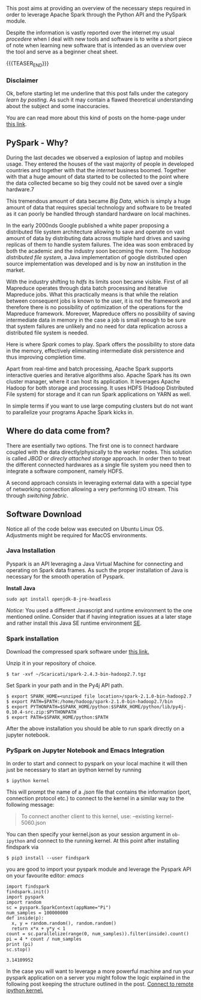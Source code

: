 #+BEGIN_COMMENT
.. title: PySpark Set-Up and Integration with Emacs
.. slug: pyspark-set-up
.. date: 2019-08-05 23:51:11 UTC+02:00
.. tags: Big Data, Spark, emacs
.. category: 
.. link: 
.. description: 
.. type: text

#+END_COMMENT

#+BEGIN_HTML
<br>
<br>
#+END_HTML

This post aims at providing an overview of the necessary steps
required in order to leverage Apache Spark through the Python API and
the PySpark module.

Despite the information is vastly reported over the internet my usual
/procedere/ when I deal with new tools and software is to write a
short piece of note when learning new software that is intended as an
overview over the tool and serve as a beginner cheat sheet.

{{{TEASER_END}}}

*** Disclaimer

Ok, before starting let me underline that this post falls under the
category /learn by posting/.  As such it may contain a flawed
theoretical understanding about the subject and some inaccuracies.

You are can read more about this kind of posts on the home-page under
[[https://marcohassan.github.io/bits-of-experience/pages/bits-of-experience-a-readable-view-on-my-study-adventures/][this link]].

** PySpark - Why?

During the last decades we observed a explosion of laptop and mobiles
usage. They entered the houses of the vast majority of people in
developed countries and together with that the /internet/ business
boomed.  Together with that a huge amount of data started to be
collected to the point where the data collected became so big they
could not be saved over a single hardware.7

This tremendous amount of data became /Big Data/, which is simply a
huge amount of data that requires special technology and software to
be treated as it can poorly be handled through standard hardware on
local machines.

In the early 2000nds Google published a white paper proposing a
distributed file system architecture allowing to save and operate on
vast amount of data by distributing data across multiple hard drives
and saving replicas of them to handle system failures. The idea was
soon embraced by both the academic and the industry soon becoming the
norm.  The /hadoop distributed file system/, a Java implementation of
google distributed open source implementation was developed and is by
now an institution in the market.

With the industry shifting to /hdfs/ its limits soon became visible.
First of all Mapreduce operates through data batch processing and
iterative Mapreduce jobs. What this practically means is that while
the relation between consequent jobs is known to the user, it is not
the framework and therefore there is no possibility of optimization of
the operations for the Mapreduce framework. Moreover, Mapreduce offers
no possibility of saving intermediate data in memory in the case a job
is small enough to be sure that system failures are unlikely and no
need for data replication across a distributed file system is needed.

Here is where /Spark/ comes to play. Spark offers the possibility to
store data in the memory, effectively eliminating intermediate disk
persistence and thus improving completion time. 

Apart from real-time and batch processing, Apache Spark supports
interactive queries and iterative algorithms also. Apache Spark has
its own cluster manager, where it can host its application. It
leverages Apache Hadoop for both storage and processing. It uses HDFS
(Hadoop Distributed File system) for storage and it can run Spark
applications on YARN as well.

In simple terms if you want to use large computing clusters but do not
want to parallelize your programs Apache Spark kicks in.

** Where do data come from?

There are esentially two options. The first one is to connect hardware
coupled with the data directly/physically to the worker nodes. This
solution is called /JBOD/ or /direcly attached storage/ approach. In
order then to treat the different connected hardwares as a single file
system you need then to integrate a software component, namely HDFS.

A second approach consists in leveraging external data with a special
type of networking connection allowing a very performing I/O
stream. This through /switching fabric/.



** Software Download

Notice all of the code below was executed on Ubuntu Linux
OS. Adjustments might be required for MacOS environments.

*** Java Installation

Pyspark is an API leveraging a Java Virtual Machine for connecting and
operating on Spark data frames. As such the proper installation of
Java is necessary for the smooth operation of Pyspark.

*Install Java*

#+BEGIN_EXAMPLE
sudo apt install openjdk-8-jre-headless 
#+END_EXAMPLE

/Notice:/ You used a different Javascript and runtime
environment to the one mentioned online. Consider that if having
integration issues at a later stage and rather install this Java SE
runtime environment [[https://docs.oracle.com/en/java/javase/12/install/installation-jdk-linux-platforms.html#GUID-ADC9C14A-5F51-4C32-802C-9639A947317F][SE]].

*** Spark installation

Download the compressed spark software under [[https://www.apache.org/dyn/closer.lua/spark/spark-2.4.3/spark-2.4.3-bin-hadoop2.7.tgz][this link.]]

Unzip it in your repository of choice.


#+BEGIN_EXAMPLE
$ tar -xvf ~/Scaricati/spark-2.4.3-bin-hadoop2.7.tgz
#+END_EXAMPLE

Set Spark in your path and in the Py4j API path.

#+BEGIN_EXAMPLE 
$ export SPARK_HOME=<unziped file location>/spark-2.1.0-bin-hadoop2.7
$ export PATH=$PATH:/home/hadoop/spark-2.1.0-bin-hadoop2.7/bin
$ export PYTHONPATH=$SPARK_HOME/python:$SPARK_HOME/python/lib/py4j-0.10.4-src.zip:$PYTHONPATH
$ export PATH=$SPARK_HOME/python:$PATH
#+END_EXAMPLE

After the above installation you should be able to run spark directly
on a jupyter notebook.

*** PySpark on Jupyter Notebook and Emacs Integration
 :PROPERTIES:
 :header-args:ipython: :session kernel-6455.json :results output
 :END:

In order to start and connect to pyspark on your local machine it will
then just be necessary to start an ipython kernel by running

#+BEGIN_EXAMPLE
$ ipython kernel
#+END_EXAMPLE

This will prompt the name of a /.json/ file that contains the
information (port, connection protocol etc.) to connect to the kernel
in a similar way to the following message:

#+BEGIN_QUOTE
To connect another client to this kernel, use:
    --existing kernel-5060.json
#+END_QUOTE

You can then specify your kernel.json as your session argument in
=ob-ipython= and connect to the running kernel. At this point after
installing findspark via

#+BEGIN_EXAMPLE
$ pip3 install --user findspark
#+END_EXAMPLE

you are good to import your pyspark module and leverage the Pyspark
API on your favourite editor: /emacs/

#+begin_src ipython :exports both
  import findspark
  findspark.init()
  import pyspark
  import random
  sc = pyspark.SparkContext(appName="Pi")
  num_samples = 100000000
  def inside(p):     
    x, y = random.random(), random.random()
    return x*x + y*y < 1
  count = sc.parallelize(range(0, num_samples)).filter(inside).count()
  pi = 4 * count / num_samples
  print (pi)
  sc.stop()
#+end_src

#+RESULTS:
: 3.14109952

In the case you will want to leverage a more powerful machine and run
your pyspark application on a server you might follow the logic
explained in the following post keeping the structure outlined in the
post. [[https://necromuralist.github.io/posts/programming/remote-jupyter-sessions-with-ob-ipython/][Connect to remote ipython kernel.]]
